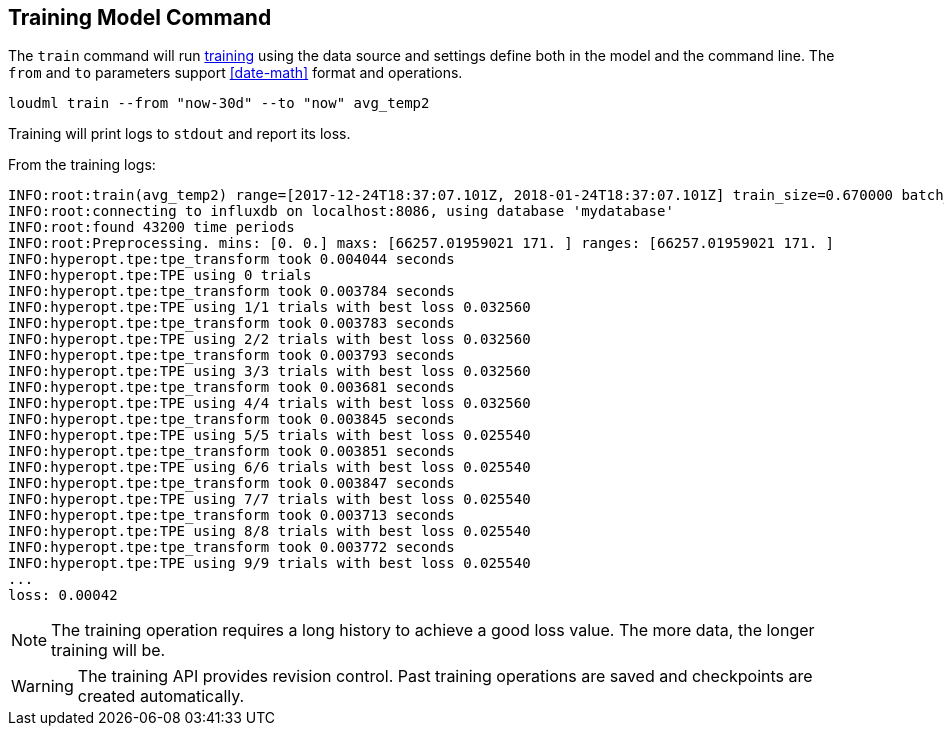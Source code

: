[[cli-train]]
== Training Model Command

The `train` command will run <<glossary-training,training>> using
the data source and settings define both in the model and the command
line. The `from` and `to` parameters support <<date-math>> format
and operations.

[source,bash]
--------------------------------------------------
loudml train --from "now-30d" --to "now" avg_temp2
--------------------------------------------------

Training will print logs to `stdout` and report its loss.

From the training logs:

[source,sh]
--------------------------------------------------
INFO:root:train(avg_temp2) range=[2017-12-24T18:37:07.101Z, 2018-01-24T18:37:07.101Z] train_size=0.670000 batch_size=64 epochs=100)
INFO:root:connecting to influxdb on localhost:8086, using database 'mydatabase'
INFO:root:found 43200 time periods
INFO:root:Preprocessing. mins: [0. 0.] maxs: [66257.01959021 171. ] ranges: [66257.01959021 171. ]
INFO:hyperopt.tpe:tpe_transform took 0.004044 seconds
INFO:hyperopt.tpe:TPE using 0 trials
INFO:hyperopt.tpe:tpe_transform took 0.003784 seconds
INFO:hyperopt.tpe:TPE using 1/1 trials with best loss 0.032560
INFO:hyperopt.tpe:tpe_transform took 0.003783 seconds
INFO:hyperopt.tpe:TPE using 2/2 trials with best loss 0.032560
INFO:hyperopt.tpe:tpe_transform took 0.003793 seconds
INFO:hyperopt.tpe:TPE using 3/3 trials with best loss 0.032560
INFO:hyperopt.tpe:tpe_transform took 0.003681 seconds
INFO:hyperopt.tpe:TPE using 4/4 trials with best loss 0.032560
INFO:hyperopt.tpe:tpe_transform took 0.003845 seconds
INFO:hyperopt.tpe:TPE using 5/5 trials with best loss 0.025540
INFO:hyperopt.tpe:tpe_transform took 0.003851 seconds
INFO:hyperopt.tpe:TPE using 6/6 trials with best loss 0.025540
INFO:hyperopt.tpe:tpe_transform took 0.003847 seconds
INFO:hyperopt.tpe:TPE using 7/7 trials with best loss 0.025540
INFO:hyperopt.tpe:tpe_transform took 0.003713 seconds
INFO:hyperopt.tpe:TPE using 8/8 trials with best loss 0.025540
INFO:hyperopt.tpe:tpe_transform took 0.003772 seconds
INFO:hyperopt.tpe:TPE using 9/9 trials with best loss 0.025540
...
loss: 0.00042
--------------------------------------------------

[NOTE]
==================================================

The training operation requires a long history to achieve a
good loss value. The more data, the longer training will be.

==================================================

[WARNING]
==================================================

The training API provides revision control. Past training operations
are saved and checkpoints are created automatically.

==================================================

